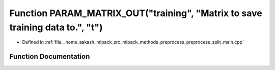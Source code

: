 .. _exhale_function_preprocess__split__main_8cpp_1a321a8b91563969cb383c9222c3ec5b11:

Function PARAM_MATRIX_OUT("training", "Matrix to save training data to.", "t")
==============================================================================

- Defined in :ref:`file__home_aakash_mlpack_src_mlpack_methods_preprocess_preprocess_split_main.cpp`


Function Documentation
----------------------


.. doxygenfunction:: PARAM_MATRIX_OUT("training", "Matrix to save training data to.", "t")
